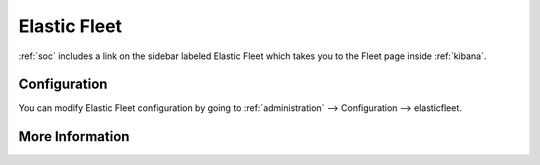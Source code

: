 .. _elastic-fleet:

Elastic Fleet
=============

:ref:`soc` includes a link on the sidebar labeled Elastic Fleet which takes you to the Fleet page inside :ref:`kibana`.

Configuration
-------------

You can modify Elastic Fleet configuration by going to :ref:`administration` --> Configuration --> elasticfleet.

More Information
----------------

.. seealso::

    For more information about Fleet, please see https://www.elastic.co/guide/en/kibana/current/fleet.html.
